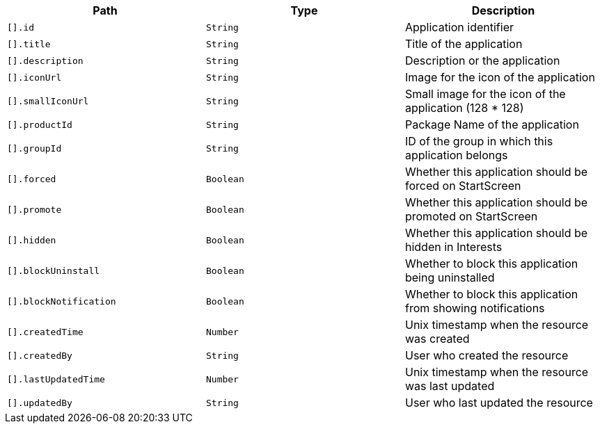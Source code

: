 |===
|Path|Type|Description

|`[].id`
|`String`
|Application identifier

|`[].title`
|`String`
|Title of the application

|`[].description`
|`String`
|Description or the application

|`[].iconUrl`
|`String`
|Image for the icon of the application

|`[].smallIconUrl`
|`String`
|Small image for the icon of the application (128 * 128)

|`[].productId`
|`String`
|Package Name of the application

|`[].groupId`
|`String`
|ID of the group in which this application belongs

|`[].forced`
|`Boolean`
|Whether this application should be forced on StartScreen

|`[].promote`
|`Boolean`
|Whether this application should be promoted on StartScreen

|`[].hidden`
|`Boolean`
|Whether this application should be hidden in Interests

|`[].blockUninstall`
|`Boolean`
|Whether to block this application being uninstalled

|`[].blockNotification`
|`Boolean`
|Whether to block this application from showing notifications

|`[].createdTime`
|`Number`
|Unix timestamp when the resource was created

|`[].createdBy`
|`String`
|User who created the resource

|`[].lastUpdatedTime`
|`Number`
|Unix timestamp when the resource was last updated

|`[].updatedBy`
|`String`
|User who last updated the resource

|===